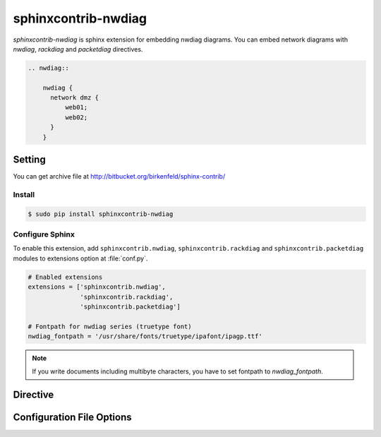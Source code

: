 ====================
sphinxcontrib-nwdiag
====================

`sphinxcontrib-nwdiag` is sphinx extension for embedding nwdiag diagrams.
You can embed network diagrams with `nwdiag`, `rackdiag` and `packetdiag` directives.

.. code-block:: text

   .. nwdiag::

       nwdiag {
         network dmz {
             web01;
             web02;
         }
       }

.. nwdiag::

   nwdiag {
     network dmz {
         web01;
         web02;
     }
   }

Setting
=======

You can get archive file at http://bitbucket.org/birkenfeld/sphinx-contrib/

Install
-------

.. code-block:: bash

   $ sudo pip install sphinxcontrib-nwdiag


Configure Sphinx
----------------

To enable this extension, add ``sphinxcontrib.nwdiag``, ``sphinxcontrib.rackdiag`` and
``sphinxcontrib.packetdiag`` modules to extensions
option at :file:`conf.py`.

.. code-block:: python

   # Enabled extensions
   extensions = ['sphinxcontrib.nwdiag',
                 'sphinxcontrib.rackdiag',
                 'sphinxcontrib.packetdiag']

   # Fontpath for nwdiag series (truetype font)
   nwdiag_fontpath = '/usr/share/fonts/truetype/ipafont/ipagp.ttf'

.. note::

   If you write documents including multibyte characters,
   you have to set fontpath to `nwdiag_fontpath`.


Directive
=========

.. describe:: .. nwdiag:: [filename]

   This directive inserts a network diagram into the document.
   When `filename` argument is specified, the extension reads a diagram definitiom from file.
   In another case, it reads from code block.

   Examples::

      .. nwdiag:: foobar.diag

      .. nwdiag::

         nwdiag {
            // some diagrams are here.
         }

   In addition, the following options are recognized:

   ``alt`` : text
     Alternate text: a short description of the diagram,
     displayed by applications that cannot display diagram.

   ``height`` : length
     The desired height of the diagram.
     When the "scale" option is also specified, they are combined.
     For example, a height of 200px and a scale of 50 is equivalent to
     a height of 100px with no scale.

   ``width`` : length
     The width of the diagram.
     As with "height" above, when the "scale" option is also specified,
     they are combined.

   ``scale`` : integer percentage
     The uniform scaling factor of the image.
     The default is "100%", i.e. no scaling.

   ``maxwidth`` : length
     .. deprecated:: 1.4.0
        Use ``width`` option.

     Same as "width" option.

   ``align`` : "left", "center" or "right"
     The horizontal alignment of the diagram.

   ``caption`` : text
     The caption of the diagram.

   ``desctable`` :
     Description Table: a table that describes each diagram elements (cf. nodes, edges)
     When this option is specified, Sphinx generates Description Table from diagram,
     corrects descriptons from `description` attribute of each node and edges.

     Example::

       .. nwdiag::
          :desctable:

          nwdiag {
             network {
               A [address = 192.168.0.1, description = "web server01"];
               B [address = 192.168.0.2, description = "web server02"];
             }
             network {
               A [address = 172.0.0.1];
               C [address = 172.0.0.2, description = "database server"];
             }
          }

     Generated:

     .. nwdiag::
        :desctable:

        nwdiag {
           network {
             A [address = 192.168.0.1, description = "web server01"];
             B [address = 192.168.0.2, description = "web server02"];
           }
           network {
             A [address = 172.0.0.1];
             C [address = 172.0.0.2, description = "database server"];
           }
        }

   ``figwidth`` : "image", length
     The width of the figure.
     A special value of "image" is allowed, in which case
     the included diagram's actual width is used.

   ``figclass`` : text
     Set a `classes` attribute value on the figure element.

   ``name`` : text
     Set a `names` attribute value on the diagram-image element.
     This allows hyperlink references to the diagram using text as reference name.

   ``class`` : text
     Set a `classes` attribute value on the diagram-image element.

.. describe:: .. rackdiag:: [filename]

   This directive inserts a rack diagram into the document.
   When `filename` argument is specified, the extension reads a diagram definitiom from file.
   In another case, it reads from code block.

   Examples::

      .. rackdiag:: foobar.diag

      .. rackdiag::

         rackdiag {
            // some diagrams are here.
         }

   `rackdiag` directive recognize options same as `nwdiag` directive.

.. describe:: .. packetdiag:: [filename]

   This directive inserts a packet diagram into the document.
   When `filename` argument is specified, the extension reads a diagram definitiom from file.
   In another case, it reads from code block.

   Examples::

      .. packetdiag:: foobar.diag

      .. packetdiag::

         packetdiag {
            // some diagrams are here.
         }

   `packetdiag` directive recognize options same as `nwdiag` directive.

Configuration File Options
==========================

.. confval:: nwdiag_fontpath = str or list of str

   The paths to truetype fonts.
   `nwdiag_fontpath` option accepts both single path string and list of paths.

   .. versionadded:: 0.1.1

      `nwdiag_fontpath` accepts fontpath list

.. confval:: nwdiag_fontmap = str

   The path to fontmap definitions.

.. confval:: nwdiag_antialias = bool

   Render diagrams in antialias mode or not.

.. confval:: nwdiag_html_image_format = "PNG" or "SVG"

   The output image format at generating HTML docs.

.. confval:: nwdiag_latex_image_format = "PNG" or "PDF"

   The output image format at generating PDF docs (through LaTeX).
   When a value of "PDF" is specified, you can get clear diagram images.
   In which case, reportlab_ library is required.

   .. _reportlab: https://pypi.python.org/pypi/reportlab

.. confval:: nwdiag_tex_image_format = "PNG" or "PDF"

   .. deprecated:: 1.4.0
      Use ``nwdiag_latex_image_format`` option.

   Same as "nwdiag_latex_image_format" option.

.. confval:: nwdiag_debug = bool

   Enable debug mode of nwdiag.
